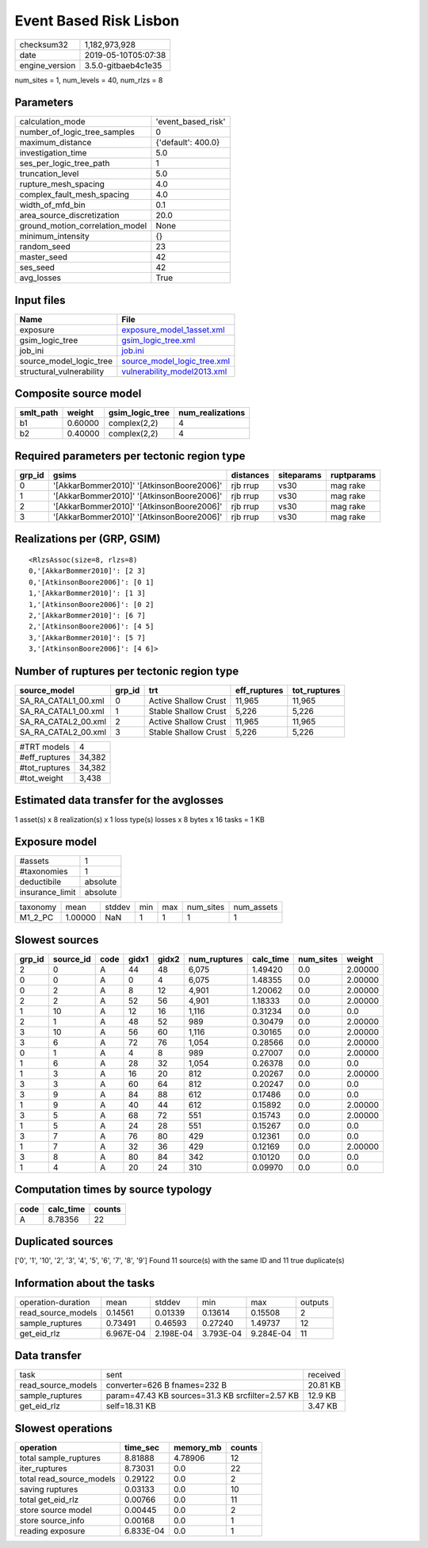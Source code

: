 Event Based Risk Lisbon
=======================

============== ===================
checksum32     1,182,973,928      
date           2019-05-10T05:07:38
engine_version 3.5.0-gitbaeb4c1e35
============== ===================

num_sites = 1, num_levels = 40, num_rlzs = 8

Parameters
----------
=============================== ==================
calculation_mode                'event_based_risk'
number_of_logic_tree_samples    0                 
maximum_distance                {'default': 400.0}
investigation_time              5.0               
ses_per_logic_tree_path         1                 
truncation_level                5.0               
rupture_mesh_spacing            4.0               
complex_fault_mesh_spacing      4.0               
width_of_mfd_bin                0.1               
area_source_discretization      20.0              
ground_motion_correlation_model None              
minimum_intensity               {}                
random_seed                     23                
master_seed                     42                
ses_seed                        42                
avg_losses                      True              
=============================== ==================

Input files
-----------
======================== ============================================================
Name                     File                                                        
======================== ============================================================
exposure                 `exposure_model_1asset.xml <exposure_model_1asset.xml>`_    
gsim_logic_tree          `gsim_logic_tree.xml <gsim_logic_tree.xml>`_                
job_ini                  `job.ini <job.ini>`_                                        
source_model_logic_tree  `source_model_logic_tree.xml <source_model_logic_tree.xml>`_
structural_vulnerability `vulnerability_model2013.xml <vulnerability_model2013.xml>`_
======================== ============================================================

Composite source model
----------------------
========= ======= =============== ================
smlt_path weight  gsim_logic_tree num_realizations
========= ======= =============== ================
b1        0.60000 complex(2,2)    4               
b2        0.40000 complex(2,2)    4               
========= ======= =============== ================

Required parameters per tectonic region type
--------------------------------------------
====== ========================================= ========= ========== ==========
grp_id gsims                                     distances siteparams ruptparams
====== ========================================= ========= ========== ==========
0      '[AkkarBommer2010]' '[AtkinsonBoore2006]' rjb rrup  vs30       mag rake  
1      '[AkkarBommer2010]' '[AtkinsonBoore2006]' rjb rrup  vs30       mag rake  
2      '[AkkarBommer2010]' '[AtkinsonBoore2006]' rjb rrup  vs30       mag rake  
3      '[AkkarBommer2010]' '[AtkinsonBoore2006]' rjb rrup  vs30       mag rake  
====== ========================================= ========= ========== ==========

Realizations per (GRP, GSIM)
----------------------------

::

  <RlzsAssoc(size=8, rlzs=8)
  0,'[AkkarBommer2010]': [2 3]
  0,'[AtkinsonBoore2006]': [0 1]
  1,'[AkkarBommer2010]': [1 3]
  1,'[AtkinsonBoore2006]': [0 2]
  2,'[AkkarBommer2010]': [6 7]
  2,'[AtkinsonBoore2006]': [4 5]
  3,'[AkkarBommer2010]': [5 7]
  3,'[AtkinsonBoore2006]': [4 6]>

Number of ruptures per tectonic region type
-------------------------------------------
=================== ====== ==================== ============ ============
source_model        grp_id trt                  eff_ruptures tot_ruptures
=================== ====== ==================== ============ ============
SA_RA_CATAL1_00.xml 0      Active Shallow Crust 11,965       11,965      
SA_RA_CATAL1_00.xml 1      Stable Shallow Crust 5,226        5,226       
SA_RA_CATAL2_00.xml 2      Active Shallow Crust 11,965       11,965      
SA_RA_CATAL2_00.xml 3      Stable Shallow Crust 5,226        5,226       
=================== ====== ==================== ============ ============

============= ======
#TRT models   4     
#eff_ruptures 34,382
#tot_ruptures 34,382
#tot_weight   3,438 
============= ======

Estimated data transfer for the avglosses
-----------------------------------------
1 asset(s) x 8 realization(s) x 1 loss type(s) losses x 8 bytes x 16 tasks = 1 KB

Exposure model
--------------
=============== ========
#assets         1       
#taxonomies     1       
deductibile     absolute
insurance_limit absolute
=============== ========

======== ======= ====== === === ========= ==========
taxonomy mean    stddev min max num_sites num_assets
M1_2_PC  1.00000 NaN    1   1   1         1         
======== ======= ====== === === ========= ==========

Slowest sources
---------------
====== ========= ==== ===== ===== ============ ========= ========= =======
grp_id source_id code gidx1 gidx2 num_ruptures calc_time num_sites weight 
====== ========= ==== ===== ===== ============ ========= ========= =======
2      0         A    44    48    6,075        1.49420   0.0       2.00000
0      0         A    0     4     6,075        1.48355   0.0       2.00000
0      2         A    8     12    4,901        1.20062   0.0       2.00000
2      2         A    52    56    4,901        1.18333   0.0       2.00000
1      10        A    12    16    1,116        0.31234   0.0       0.0    
2      1         A    48    52    989          0.30479   0.0       2.00000
3      10        A    56    60    1,116        0.30165   0.0       2.00000
3      6         A    72    76    1,054        0.28566   0.0       2.00000
0      1         A    4     8     989          0.27007   0.0       2.00000
1      6         A    28    32    1,054        0.26378   0.0       0.0    
1      3         A    16    20    812          0.20267   0.0       2.00000
3      3         A    60    64    812          0.20247   0.0       0.0    
3      9         A    84    88    612          0.17486   0.0       0.0    
1      9         A    40    44    612          0.15892   0.0       2.00000
3      5         A    68    72    551          0.15743   0.0       2.00000
1      5         A    24    28    551          0.15267   0.0       0.0    
3      7         A    76    80    429          0.12361   0.0       0.0    
1      7         A    32    36    429          0.12169   0.0       2.00000
3      8         A    80    84    342          0.10120   0.0       0.0    
1      4         A    20    24    310          0.09970   0.0       0.0    
====== ========= ==== ===== ===== ============ ========= ========= =======

Computation times by source typology
------------------------------------
==== ========= ======
code calc_time counts
==== ========= ======
A    8.78356   22    
==== ========= ======

Duplicated sources
------------------
['0', '1', '10', '2', '3', '4', '5', '6', '7', '8', '9']
Found 11 source(s) with the same ID and 11 true duplicate(s)

Information about the tasks
---------------------------
================== ========= ========= ========= ========= =======
operation-duration mean      stddev    min       max       outputs
read_source_models 0.14561   0.01339   0.13614   0.15508   2      
sample_ruptures    0.73491   0.46593   0.27240   1.49737   12     
get_eid_rlz        6.967E-04 2.198E-04 3.793E-04 9.284E-04 11     
================== ========= ========= ========= ========= =======

Data transfer
-------------
================== ================================================ ========
task               sent                                             received
read_source_models converter=626 B fnames=232 B                     20.81 KB
sample_ruptures    param=47.43 KB sources=31.3 KB srcfilter=2.57 KB 12.9 KB 
get_eid_rlz        self=18.31 KB                                    3.47 KB 
================== ================================================ ========

Slowest operations
------------------
======================== ========= ========= ======
operation                time_sec  memory_mb counts
======================== ========= ========= ======
total sample_ruptures    8.81888   4.78906   12    
iter_ruptures            8.73031   0.0       22    
total read_source_models 0.29122   0.0       2     
saving ruptures          0.03133   0.0       10    
total get_eid_rlz        0.00766   0.0       11    
store source model       0.00445   0.0       2     
store source_info        0.00168   0.0       1     
reading exposure         6.833E-04 0.0       1     
======================== ========= ========= ======